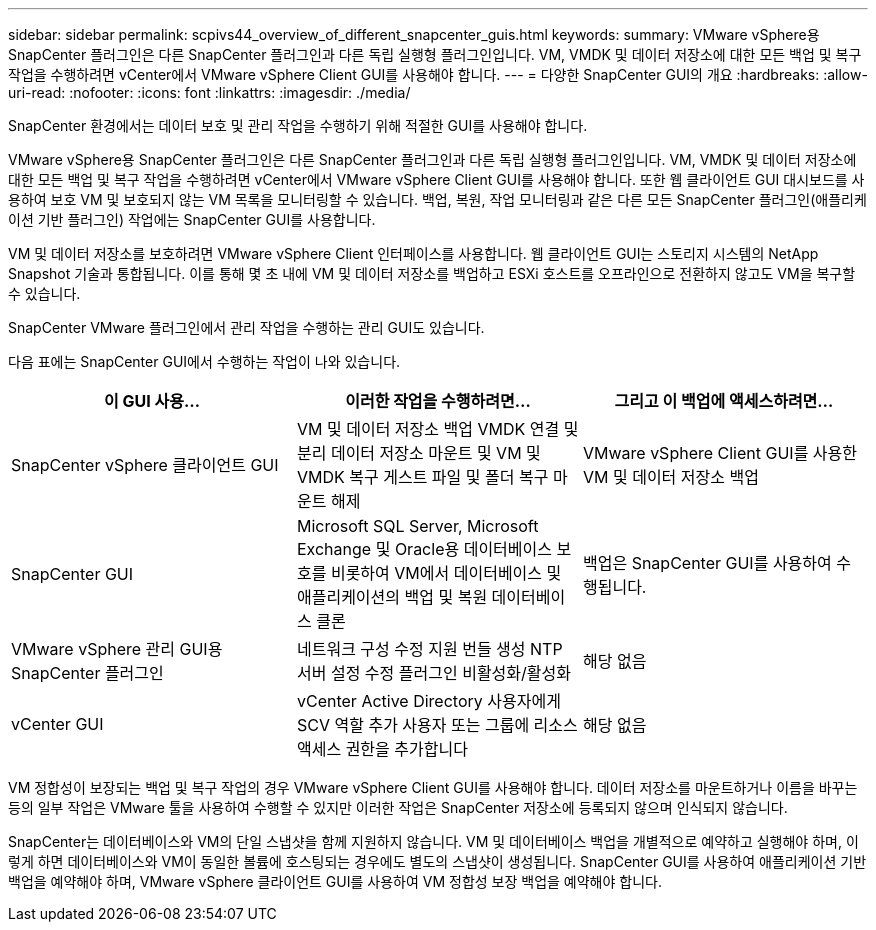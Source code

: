 ---
sidebar: sidebar 
permalink: scpivs44_overview_of_different_snapcenter_guis.html 
keywords:  
summary: VMware vSphere용 SnapCenter 플러그인은 다른 SnapCenter 플러그인과 다른 독립 실행형 플러그인입니다. VM, VMDK 및 데이터 저장소에 대한 모든 백업 및 복구 작업을 수행하려면 vCenter에서 VMware vSphere Client GUI를 사용해야 합니다. 
---
= 다양한 SnapCenter GUI의 개요
:hardbreaks:
:allow-uri-read: 
:nofooter: 
:icons: font
:linkattrs: 
:imagesdir: ./media/


[role="lead"]
SnapCenter 환경에서는 데이터 보호 및 관리 작업을 수행하기 위해 적절한 GUI를 사용해야 합니다.

VMware vSphere용 SnapCenter 플러그인은 다른 SnapCenter 플러그인과 다른 독립 실행형 플러그인입니다. VM, VMDK 및 데이터 저장소에 대한 모든 백업 및 복구 작업을 수행하려면 vCenter에서 VMware vSphere Client GUI를 사용해야 합니다. 또한 웹 클라이언트 GUI 대시보드를 사용하여 보호 VM 및 보호되지 않는 VM 목록을 모니터링할 수 있습니다. 백업, 복원, 작업 모니터링과 같은 다른 모든 SnapCenter 플러그인(애플리케이션 기반 플러그인) 작업에는 SnapCenter GUI를 사용합니다.

VM 및 데이터 저장소를 보호하려면 VMware vSphere Client 인터페이스를 사용합니다. 웹 클라이언트 GUI는 스토리지 시스템의 NetApp Snapshot 기술과 통합됩니다. 이를 통해 몇 초 내에 VM 및 데이터 저장소를 백업하고 ESXi 호스트를 오프라인으로 전환하지 않고도 VM을 복구할 수 있습니다.

SnapCenter VMware 플러그인에서 관리 작업을 수행하는 관리 GUI도 있습니다.

다음 표에는 SnapCenter GUI에서 수행하는 작업이 나와 있습니다.

|===
| 이 GUI 사용… | 이러한 작업을 수행하려면... | 그리고 이 백업에 액세스하려면... 


| SnapCenter vSphere 클라이언트 GUI | VM 및 데이터 저장소 백업 VMDK 연결 및 분리 데이터 저장소 마운트 및 VM 및 VMDK 복구 게스트 파일 및 폴더 복구 마운트 해제 | VMware vSphere Client GUI를 사용한 VM 및 데이터 저장소 백업 


| SnapCenter GUI | Microsoft SQL Server, Microsoft Exchange 및 Oracle용 데이터베이스 보호를 비롯하여 VM에서 데이터베이스 및 애플리케이션의 백업 및 복원 데이터베이스 클론 | 백업은 SnapCenter GUI를 사용하여 수행됩니다. 


| VMware vSphere 관리 GUI용 SnapCenter 플러그인 | 네트워크 구성 수정 지원 번들 생성 NTP 서버 설정 수정 플러그인 비활성화/활성화 | 해당 없음 


| vCenter GUI | vCenter Active Directory 사용자에게 SCV 역할 추가 사용자 또는 그룹에 리소스 액세스 권한을 추가합니다 | 해당 없음 
|===
VM 정합성이 보장되는 백업 및 복구 작업의 경우 VMware vSphere Client GUI를 사용해야 합니다. 데이터 저장소를 마운트하거나 이름을 바꾸는 등의 일부 작업은 VMware 툴을 사용하여 수행할 수 있지만 이러한 작업은 SnapCenter 저장소에 등록되지 않으며 인식되지 않습니다.

SnapCenter는 데이터베이스와 VM의 단일 스냅샷을 함께 지원하지 않습니다. VM 및 데이터베이스 백업을 개별적으로 예약하고 실행해야 하며, 이렇게 하면 데이터베이스와 VM이 동일한 볼륨에 호스팅되는 경우에도 별도의 스냅샷이 생성됩니다. SnapCenter GUI를 사용하여 애플리케이션 기반 백업을 예약해야 하며, VMware vSphere 클라이언트 GUI를 사용하여 VM 정합성 보장 백업을 예약해야 합니다.
